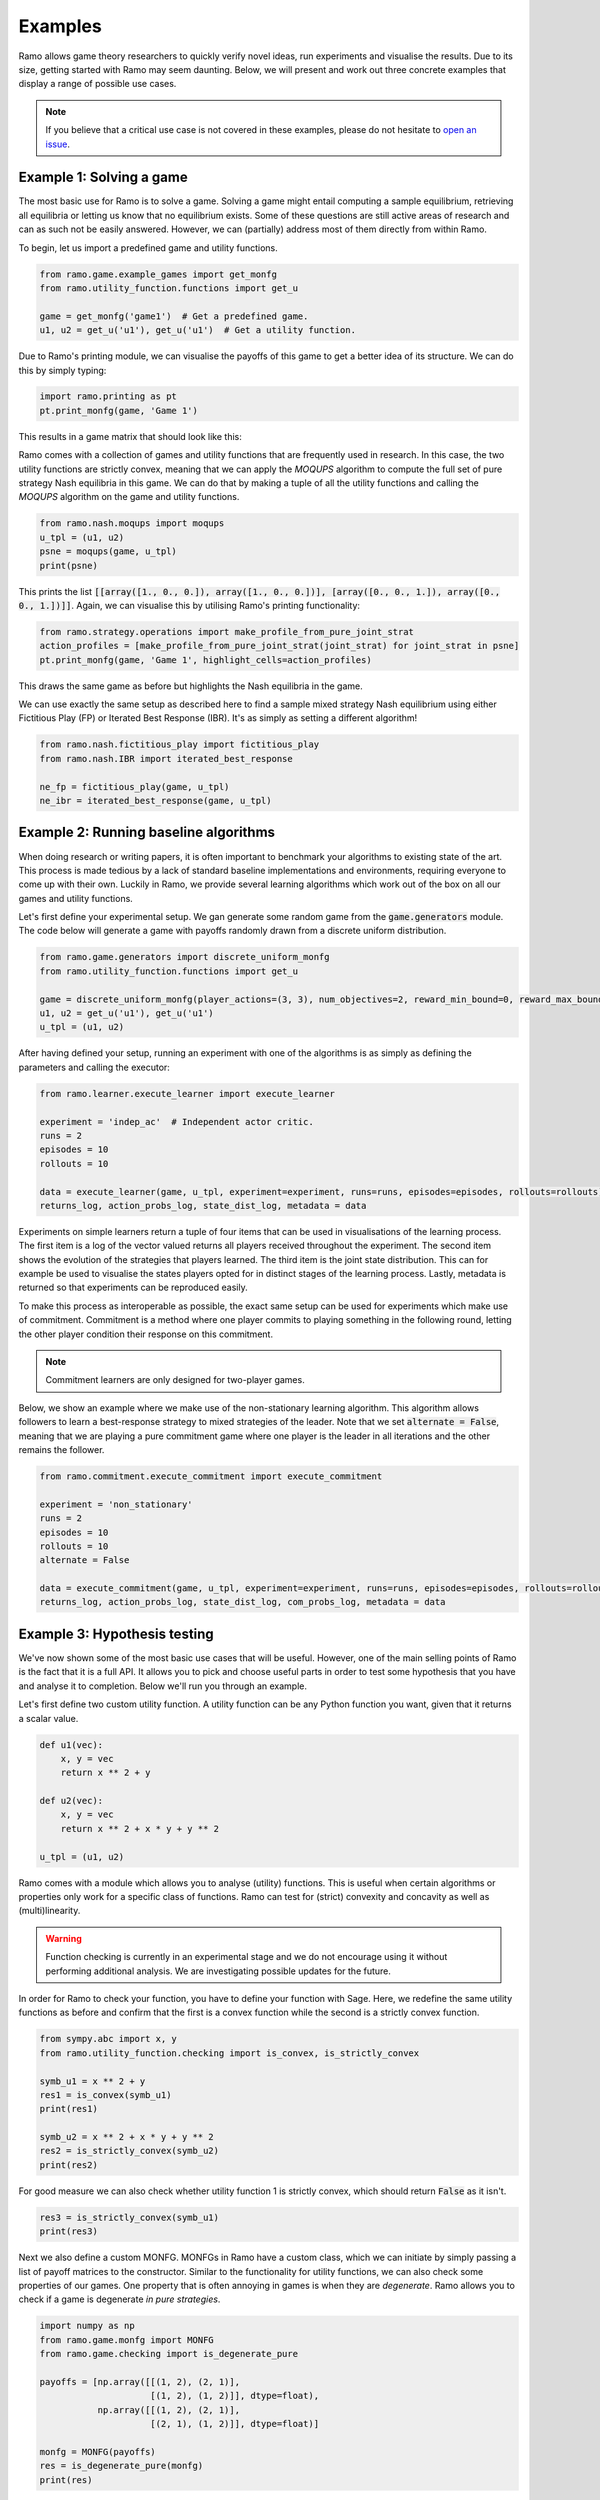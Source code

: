 Examples
=====================
Ramo allows game theory researchers to quickly verify novel ideas, run experiments and visualise the results. Due to its size, getting started with Ramo may seem daunting. Below, we will present and work out three concrete examples that display a range of possible use cases.

.. note::
    If you believe that a critical use case is not covered in these examples, please do not hesitate to `open an issue <https://github.com/wilrop/ramo/issues>`_.

Example 1: Solving a game
---------------------------
The most basic use for Ramo is to solve a game. Solving a game might entail computing a sample equilibrium, retrieving all equilibria or letting us know that no equilibrium exists. Some of these questions are still active areas of research and can as such not be easily answered. However, we can (partially) address most of them directly from within Ramo.

To begin, let us import a predefined game and utility functions.

.. code-block:: Python

    from ramo.game.example_games import get_monfg
    from ramo.utility_function.functions import get_u

    game = get_monfg('game1')  # Get a predefined game.
    u1, u2 = get_u('u1'), get_u('u1')  # Get a utility function.

Due to Ramo's printing module, we can visualise the payoffs of this game to get a better idea of its structure. We can do this by simply typing:

.. code-block:: Python

    import ramo.printing as pt
    pt.print_monfg(game, 'Game 1')

This results in a game matrix that should look like this:

.. image:: ../images/game.svg

Ramo comes with a collection of games and utility functions that are frequently used in research. In this case, the two utility functions are strictly convex, meaning that we can apply the *MOQUPS* algorithm to compute the full set of pure strategy Nash equilibria in this game. We can do that by making a tuple of all the utility functions and calling the *MOQUPS* algorithm on the game and utility functions.

.. code-block:: Python

    from ramo.nash.moqups import moqups
    u_tpl = (u1, u2)
    psne = moqups(game, u_tpl)
    print(psne)

This prints the list :code:`[[array([1., 0., 0.]), array([1., 0., 0.])], [array([0., 0., 1.]), array([0., 0., 1.])]]`. Again, we can visualise this by utilising Ramo's printing functionality:

.. code-block:: Python

    from ramo.strategy.operations import make_profile_from_pure_joint_strat
    action_profiles = [make_profile_from_pure_joint_strat(joint_strat) for joint_strat in psne]
    pt.print_monfg(game, 'Game 1', highlight_cells=action_profiles)

This draws the same game as before but highlights the Nash equilibria in the game.

.. image:: ../images/game-ne.svg

We can use exactly the same setup as described here to find a sample mixed strategy Nash equilibrium using either Fictitious Play (FP) or Iterated Best Response (IBR). It's as simply as setting a different algorithm!

.. code-block:: Python

    from ramo.nash.fictitious_play import fictitious_play
    from ramo.nash.IBR import iterated_best_response

    ne_fp = fictitious_play(game, u_tpl)
    ne_ibr = iterated_best_response(game, u_tpl)


Example 2: Running baseline algorithms
----------------------------------------
When doing research or writing papers, it is often important to benchmark your algorithms to existing state of the art. This process is made tedious by a lack of standard baseline implementations and environments, requiring everyone to come up with their own. Luckily in Ramo, we provide several learning algorithms which work out of the box on all our games and utility functions.

Let's first define your experimental setup. We gan generate some random game from the :code:`game.generators` module. The code below will generate a game with payoffs randomly drawn from a discrete uniform distribution.

.. code-block:: Python

    from ramo.game.generators import discrete_uniform_monfg
    from ramo.utility_function.functions import get_u

    game = discrete_uniform_monfg(player_actions=(3, 3), num_objectives=2, reward_min_bound=0, reward_max_bound=5)
    u1, u2 = get_u('u1'), get_u('u1')
    u_tpl = (u1, u2)

After having defined your setup, running an experiment with one of the algorithms is as simply as defining the parameters and calling the executor:

.. code-block:: Python

    from ramo.learner.execute_learner import execute_learner

    experiment = 'indep_ac'  # Independent actor critic.
    runs = 2
    episodes = 10
    rollouts = 10

    data = execute_learner(game, u_tpl, experiment=experiment, runs=runs, episodes=episodes, rollouts=rollouts)
    returns_log, action_probs_log, state_dist_log, metadata = data

Experiments on simple learners return a tuple of four items that can be used in visualisations of the learning process. The first item is a log of the vector valued returns all players received throughout the experiment. The second item shows the evolution of the strategies that players learned. The third item is the joint state distribution. This can for example be used to visualise the states players opted for in distinct stages of the learning process. Lastly, metadata is returned so that experiments can be reproduced easily.

To make this process as interoperable as possible, the exact same setup can be used for experiments which make use of commitment. Commitment is a method where one player commits to playing something in the following round, letting the other player condition their response on this commitment.

.. note::
    Commitment learners are only designed for two-player games.

Below, we show an example where we make use of the non-stationary learning algorithm. This algorithm allows followers to learn a best-response strategy to mixed strategies of the leader. Note that we set :code:`alternate = False`, meaning that we are playing a pure commitment game where one player is the leader in all iterations and the other remains the follower.

.. code-block:: Python

    from ramo.commitment.execute_commitment import execute_commitment

    experiment = 'non_stationary'
    runs = 2
    episodes = 10
    rollouts = 10
    alternate = False

    data = execute_commitment(game, u_tpl, experiment=experiment, runs=runs, episodes=episodes, rollouts=rollouts, alternate=alternate)
    returns_log, action_probs_log, state_dist_log, com_probs_log, metadata = data


Example 3: Hypothesis testing
----------------------------------
We've now shown some of the most basic use cases that will be useful. However, one of the main selling points of Ramo is the fact that it is a full API. It allows you to pick and choose useful parts in order to test some hypothesis that you have and analyse it to completion. Below we'll run you through an example.

Let's first define two custom utility function. A utility function can be any Python function you want, given that it returns a scalar value.

.. code-block:: Python

    def u1(vec):
        x, y = vec
        return x ** 2 + y

    def u2(vec):
        x, y = vec
        return x ** 2 + x * y + y ** 2

    u_tpl = (u1, u2)

Ramo comes with a module which allows you to analyse (utility) functions. This is useful when certain algorithms or properties only work for a specific class of functions. Ramo can test for (strict) convexity and concavity as well as (multi)linearity.

.. warning::
    Function checking is currently in an experimental stage and we do not encourage using it without performing additional analysis. We are investigating possible updates for the future.

In order for Ramo to check your function, you have to define your function with Sage. Here, we redefine the same utility functions as before and confirm that the first is a convex function while the second is a strictly convex function.

.. code-block:: Python

    from sympy.abc import x, y
    from ramo.utility_function.checking import is_convex, is_strictly_convex

    symb_u1 = x ** 2 + y
    res1 = is_convex(symb_u1)
    print(res1)

    symb_u2 = x ** 2 + x * y + y ** 2
    res2 = is_strictly_convex(symb_u2)
    print(res2)

For good measure we can also check whether utility function 1 is strictly convex, which should return :code:`False` as it isn't.

.. code-block:: Python

    res3 = is_strictly_convex(symb_u1)
    print(res3)

Next we also define a custom MONFG. MONFGs in Ramo have a custom class, which we can initiate by simply passing a list of payoff matrices to the constructor. Similar to the functionality for utility functions, we can also check some properties of our games. One property that is often annoying in games is when they are *degenerate*. Ramo allows you to check if a game is degenerate *in pure strategies*.

.. code-block:: Python

    import numpy as np
    from ramo.game.monfg import MONFG
    from ramo.game.checking import is_degenerate_pure

    payoffs = [np.array([[(1, 2), (2, 1)],
                         [(1, 2), (1, 2)]], dtype=float),
               np.array([[(1, 2), (2, 1)],
                         [(2, 1), (1, 2)]], dtype=float)]

    monfg = MONFG(payoffs)
    res = is_degenerate_pure(monfg)
    print(res)

It turns out that this game is in fact degenerate, which is unfortunate. However, we can quickly resolve this by changing the payoffs for player 1 and rechecking for degeneracy in pure strategies.

.. code-block:: Python

    payoffs = [np.array([[(1, 2), (2, 1)],
                         [(2, 1), (1, 2)]], dtype=float),
               np.array([[(1, 2), (2, 1)],
                         [(2, 1), (1, 2)]], dtype=float)]

    monfg = MONFG(payoffs)
    res = is_degenerate_pure(monfg)
    print(res)

A sensible first step at this point would be to check what the pure strategy Nash equilibria are in this game. Given that both utility functions are convex, we can use the *MOQUPS* algorithm for this purpose.

.. code-block:: Python

    from ramo.nash.moqups import moqups

    psne = moqups(monfg, u_tpl)
    print(psne)

It turns out there are two: :code:`[[array([1., 0.]), array([0., 1.])], [array([0., 1.]), array([1., 0.])]]`. We can visualise these equilibria on the payoff matrices to get a better feel of the structure.

.. code-block:: Python

    from ramo.printing import print_monfg
    from ramo.strategy.operations import make_profile_from_pure_joint_strat

    action_profiles = [make_profile_from_pure_joint_strat(ne) for ne in psne]
    print_monfg(monfg, 'Special Game', action_profiles)

This returns you a nice overview that should look as the image below.

.. image:: ../images/special-game-ne.svg

When inspecting these payoffs, there appears to be a sort of symmetry which might allow for mixed strategy Nash equilibria to exist as well. Let's conjecture for a second that :math:`s_1 = \left(\frac{1}{2}, \frac{1}{2}\right)` and :math:`s_2 = \left(\frac{1}{2}, \frac{1}{2}\right)` is a Nash equilibrium. We can encode this strategy by doing:

.. code-block:: Python

    strat1 = np.array([0.5, 0.5])
    strat2 = np.array([0.5, 0.5])
    joint_strat = [strat1, strat2]

We can now check the expected vectorial payoff for both players by calling a function on the correct payoff matrix and joint strategy.

.. code-block:: Python

    from ramo.strategy.best_response import calc_expected_returns

    exp1 = calc_expected_returns(0, monfg.payoffs[0], joint_strat)
    print(exp1)

    exp2 = calc_expected_returns(1, monfg.payoffs[1], joint_strat)
    print(exp2)

The output from this function should look like below.

::

    [[1.5 1.5]
     [1.5 1.5]]
    [[1.5 1.5]
     [1.5 1.5]]

This indicates that for both players, the expected payoff for their two actions are exactly the same. You can actually show that this implies that the joint strategy is a Nash equilibrium. We can verify that this is a Nash equilibrium by calling a verification function on the game with the joint strategy.

.. code-block:: Python

    from ramo.nash.verify import verify_nash

    is_ne = verify_nash(monfg, u_tpl, joint_strat)
    print(is_ne)

Under the hood, the verification algorithm runs a global optimisation routine to check that no player can change their strategy and still obtain a higher utility. The return from our verification is :code:`True`, meaning that the strategy is indeed a Nash equilibrium and shows the exploratory power of Ramo!